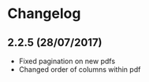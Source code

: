 * Changelog

** 2.2.5 (28/07/2017)

- Fixed pagination on new pdfs
- Changed order of columns within pdf
